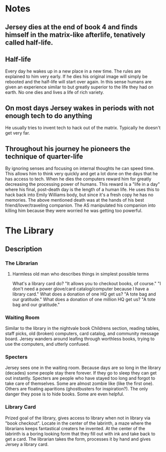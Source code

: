 * Notes
** Jersey dies at the end of book 4 and finds himself in the matrix-like afterlife, tenatively called half-life.
** Half-life
   Every day he wakes up in a new place in a new time.
   The rules are explained to him very early.
   If he dies his original image will simply be rebooted and the half-life will start over again.
   In this sense humans are given an experience similar to but greatly superior to the life they had on earth.
   No one dies and lives a life of rich variety.

** On most days Jersey wakes in periods with not enough tech to do anything
   He usually tries to invent tech to hack out of the matrix.
   Typically he doesn't get very far.
** Throughout his journey he pioneers the technique of quarter-life
   By ignoring senses and focusing on internal thoughts he can speed time.
   This allows him to think very quickly and get a lot done on the days that he has access to tech.
   When he dies the computers reward him for greatly decreasing the processing power of humans.
   This reward is a "life in a day" where his final, post-death day is the length of a human life.
   He uses this to hack back into Emily Williams body, but since it's a fresh copy he has no memories.
   The above mentioned death was at the hands of his best friend/lover/traveling companion.
   The AS manipulated his companion into killing him because they were worried he was getting too powerful.
* The Library
** Description
*** The Librarian
**** Harmless old man who describes things in simplest possible terms
     What's a library card do? "It allows you to checkout books, of course."
     "I don't need a power glove/card catalog/computer because I have a library card."
     What does a donation of one HQ get us? "A tote bag and our gratitude."
     What does a donation of one million HQ get us? "A tote bag and our gratitude."
*** Waiting Room
    Similar to the library in the nightvale book
    Childrens section, reading tables, staff picks, old (broken) computers, card catalog, and community message board.
    Jersey wanders around leafing through worthless books, trying to use the computers, and utterly confused.
*** Specters
    Jersey sees one in the waiting room.
    Because days are so long in the library (decades) some people stay there forever.
    If they go to sleep they can get out instantly.
    Specters are people who have stayed too long and forgot to take care of themselves.
    Some are almost zombie like (like the first one).
    Others are floating aparitions (ghostbusters for inspiration?).
    The only danger they pose is to hide books. Some are even helpful.
*** Library Card
    Prized goal of the library, gives access to library when not in library via "book checkout".
    Locate in the center of the labrinth, a maze where the librarians keeps fantastical creaters he invented.
    At the center of the labrinth is a boring looking form that they fill out with ink and take back to get a card.
    The librarian takes the form, processes it by hand and gives Jersey a library card.
